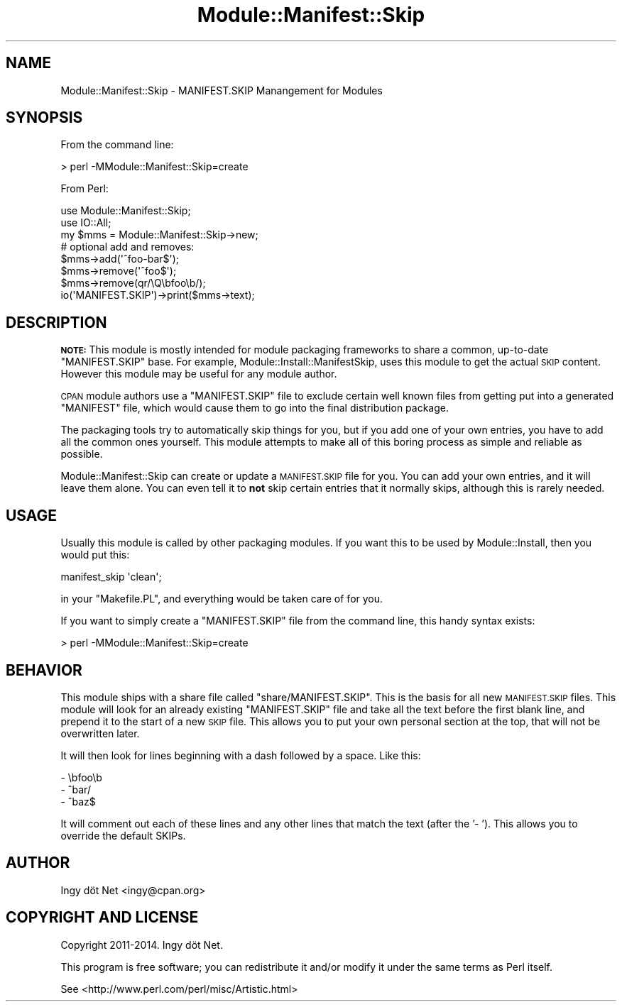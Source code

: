 .\" Automatically generated by Pod::Man 4.11 (Pod::Simple 3.35)
.\"
.\" Standard preamble:
.\" ========================================================================
.de Sp \" Vertical space (when we can't use .PP)
.if t .sp .5v
.if n .sp
..
.de Vb \" Begin verbatim text
.ft CW
.nf
.ne \\$1
..
.de Ve \" End verbatim text
.ft R
.fi
..
.\" Set up some character translations and predefined strings.  \*(-- will
.\" give an unbreakable dash, \*(PI will give pi, \*(L" will give a left
.\" double quote, and \*(R" will give a right double quote.  \*(C+ will
.\" give a nicer C++.  Capital omega is used to do unbreakable dashes and
.\" therefore won't be available.  \*(C` and \*(C' expand to `' in nroff,
.\" nothing in troff, for use with C<>.
.tr \(*W-
.ds C+ C\v'-.1v'\h'-1p'\s-2+\h'-1p'+\s0\v'.1v'\h'-1p'
.ie n \{\
.    ds -- \(*W-
.    ds PI pi
.    if (\n(.H=4u)&(1m=24u) .ds -- \(*W\h'-12u'\(*W\h'-12u'-\" diablo 10 pitch
.    if (\n(.H=4u)&(1m=20u) .ds -- \(*W\h'-12u'\(*W\h'-8u'-\"  diablo 12 pitch
.    ds L" ""
.    ds R" ""
.    ds C` ""
.    ds C' ""
'br\}
.el\{\
.    ds -- \|\(em\|
.    ds PI \(*p
.    ds L" ``
.    ds R" ''
.    ds C`
.    ds C'
'br\}
.\"
.\" Escape single quotes in literal strings from groff's Unicode transform.
.ie \n(.g .ds Aq \(aq
.el       .ds Aq '
.\"
.\" If the F register is >0, we'll generate index entries on stderr for
.\" titles (.TH), headers (.SH), subsections (.SS), items (.Ip), and index
.\" entries marked with X<> in POD.  Of course, you'll have to process the
.\" output yourself in some meaningful fashion.
.\"
.\" Avoid warning from groff about undefined register 'F'.
.de IX
..
.nr rF 0
.if \n(.g .if rF .nr rF 1
.if (\n(rF:(\n(.g==0)) \{\
.    if \nF \{\
.        de IX
.        tm Index:\\$1\t\\n%\t"\\$2"
..
.        if !\nF==2 \{\
.            nr % 0
.            nr F 2
.        \}
.    \}
.\}
.rr rF
.\" ========================================================================
.\"
.IX Title "Module::Manifest::Skip 3"
.TH Module::Manifest::Skip 3 "2014-08-16" "perl v5.30.3" "User Contributed Perl Documentation"
.\" For nroff, turn off justification.  Always turn off hyphenation; it makes
.\" way too many mistakes in technical documents.
.if n .ad l
.nh
.SH "NAME"
Module::Manifest::Skip \- MANIFEST.SKIP Manangement for Modules
.SH "SYNOPSIS"
.IX Header "SYNOPSIS"
From the command line:
.PP
.Vb 1
\&    > perl \-MModule::Manifest::Skip=create
.Ve
.PP
From Perl:
.PP
.Vb 2
\&    use Module::Manifest::Skip;
\&    use IO::All;
\&
\&    my $mms = Module::Manifest::Skip\->new;
\&    # optional add and removes:
\&    $mms\->add(\*(Aq^foo\-bar$\*(Aq);
\&    $mms\->remove(\*(Aq^foo$\*(Aq);
\&    $mms\->remove(qr/\eQ\ebfoo\eb/);
\&    io(\*(AqMANIFEST.SKIP\*(Aq)\->print($mms\->text);
.Ve
.SH "DESCRIPTION"
.IX Header "DESCRIPTION"
\&\fB\s-1NOTE:\s0\fR This module is mostly intended for module packaging frameworks to
share a common, up-to-date \f(CW\*(C`MANIFEST.SKIP\*(C'\fR base. For example,
Module::Install::ManifestSkip, uses this module to get the actual \s-1SKIP\s0
content. However this module may be useful for any module author.
.PP
\&\s-1CPAN\s0 module authors use a \f(CW\*(C`MANIFEST.SKIP\*(C'\fR file to exclude certain well known
files from getting put into a generated \f(CW\*(C`MANIFEST\*(C'\fR file, which would cause
them to go into the final distribution package.
.PP
The packaging tools try to automatically skip things for you, but if you
add one of your own entries, you have to add all the common ones yourself.
This module attempts to make all of this boring process as simple and
reliable as possible.
.PP
Module::Manifest::Skip can create or update a \s-1MANIFEST.SKIP\s0 file for you. You
can add your own entries, and it will leave them alone. You can even tell it
to \fBnot\fR skip certain entries that it normally skips, although this is
rarely needed.
.SH "USAGE"
.IX Header "USAGE"
Usually this module is called by other packaging modules. If you want this to
be used by Module::Install, then you would put this:
.PP
.Vb 1
\&    manifest_skip \*(Aqclean\*(Aq;
.Ve
.PP
in your \f(CW\*(C`Makefile.PL\*(C'\fR, and everything would be taken care of for you.
.PP
If you want to simply create a \f(CW\*(C`MANIFEST.SKIP\*(C'\fR file from the command line,
this handy syntax exists:
.PP
.Vb 1
\&    > perl \-MModule::Manifest::Skip=create
.Ve
.SH "BEHAVIOR"
.IX Header "BEHAVIOR"
This module ships with a share file called \f(CW\*(C`share/MANIFEST.SKIP\*(C'\fR. This is the
basis for all new \s-1MANIFEST.SKIP\s0 files. This module will look for an already
existing \f(CW\*(C`MANIFEST.SKIP\*(C'\fR file and take all the text before the first blank
line, and prepend it to the start of a new \s-1SKIP\s0 file. This allows you to put
your own personal section at the top, that will not be overwritten later.
.PP
It will then look for lines beginning with a dash followed by a space.
Like this:
.PP
.Vb 3
\&      \- \ebfoo\eb
\&      \- ^bar/
\&      \- ^baz$
.Ve
.PP
It will comment out each of these lines and any other lines that match the
text (after the '\- '). This allows you to override the default SKIPs.
.SH "AUTHOR"
.IX Header "AUTHOR"
Ingy döt Net <ingy@cpan.org>
.SH "COPYRIGHT AND LICENSE"
.IX Header "COPYRIGHT AND LICENSE"
Copyright 2011\-2014. Ingy döt Net.
.PP
This program is free software; you can redistribute it and/or modify it under
the same terms as Perl itself.
.PP
See <http://www.perl.com/perl/misc/Artistic.html>
